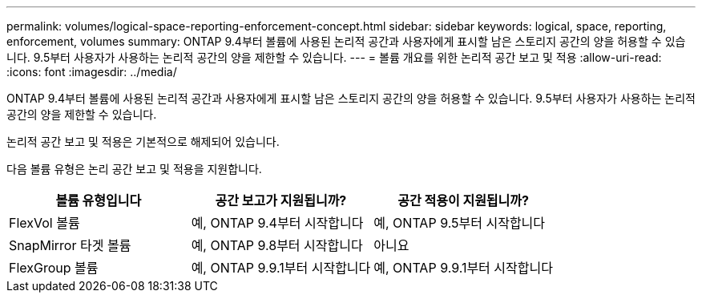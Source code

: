 ---
permalink: volumes/logical-space-reporting-enforcement-concept.html 
sidebar: sidebar 
keywords: logical, space, reporting, enforcement, volumes 
summary: ONTAP 9.4부터 볼륨에 사용된 논리적 공간과 사용자에게 표시할 남은 스토리지 공간의 양을 허용할 수 있습니다. 9.5부터 사용자가 사용하는 논리적 공간의 양을 제한할 수 있습니다. 
---
= 볼륨 개요를 위한 논리적 공간 보고 및 적용
:allow-uri-read: 
:icons: font
:imagesdir: ../media/


[role="lead"]
ONTAP 9.4부터 볼륨에 사용된 논리적 공간과 사용자에게 표시할 남은 스토리지 공간의 양을 허용할 수 있습니다. 9.5부터 사용자가 사용하는 논리적 공간의 양을 제한할 수 있습니다.

논리적 공간 보고 및 적용은 기본적으로 해제되어 있습니다.

다음 볼륨 유형은 논리 공간 보고 및 적용을 지원합니다.

[cols="3*"]
|===
| 볼륨 유형입니다 | 공간 보고가 지원됩니까? | 공간 적용이 지원됩니까? 


 a| 
FlexVol 볼륨
 a| 
예, ONTAP 9.4부터 시작합니다
 a| 
예, ONTAP 9.5부터 시작합니다



 a| 
SnapMirror 타겟 볼륨
 a| 
예, ONTAP 9.8부터 시작합니다
 a| 
아니요



 a| 
FlexGroup 볼륨
 a| 
예, ONTAP 9.9.1부터 시작합니다
 a| 
예, ONTAP 9.9.1부터 시작합니다

|===
